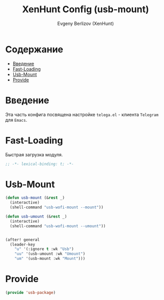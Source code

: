 #+TITLE:XenHunt Config (usb-mount)
#+AUTHOR: Evgeny Berlizov (XenHunt)
#+DESCRIPTION: XenHunt's config of usb-mount
#+STARTUP: content
#+PROPERTY: header-args :tangle usb-package.el
* Содержание
:PROPERTIES:
:TOC:      :include all :depth 100 :force (nothing) :ignore (this) :local (nothing)
:END:
:CONTENTS:
- [[#введение][Введение]]
- [[#fast-loading][Fast-Loading]]
- [[#usb-mount][Usb-Mount]]
- [[#provide][Provide]]
:END:
* Введение
:PROPERTIES:
:CUSTOM_ID: введение
:END:

Эта часть конфига посвящена настройке =telega.el= - клиента =Telegram= для =Emacs=.

* Fast-Loading
:PROPERTIES:
:CUSTOM_ID: fast-loading
:END:

Быстрая загрузка модуля.

#+begin_src emacs-lisp
;; -*- lexical-binding: t; -*-
#+end_src

* Usb-Mount
:PROPERTIES:
:CUSTOM_ID: usb-mount
:END:

#+begin_src emacs-lisp
(defun usb-mount (&rest _)
  (interactive)
  (shell-command "usb-wofi-mount --mount"))

(defun usb-umount (&rest _)
  (interactive)
  (shell-command "usb-wofi-mount --umount"))


(after! general
  (leader-key
    "u" '(:ignore t :wk "Usb")
    "uu" '(usb-umount :wk "Umount")
    "um" '(usb-mount :wk "Mount")))
#+end_src

#+RESULTS:

* Provide
:PROPERTIES:
:CUSTOM_ID: provide
:END:
#+begin_src emacs-lisp
(provide 'usb-package)
#+end_src

#+RESULTS:
: usb-package
